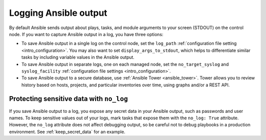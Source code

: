**********************
Logging Ansible output
**********************

By default Ansible sends output about plays, tasks, and module arguments to your screen (STDOUT) on the control node. If you want to capture Ansible output in a log, you have three options:

* To save Ansible output in a single log on the control node, set the ``log_path`` :ref:`configuration file setting <intro_configuration>`. You may also want to set ``display_args_to_stdout``, which helps to differentiate similar tasks by including variable values in the Ansible output.
* To save Ansible output in separate logs, one on each managed node, set the ``no_target_syslog`` and ``syslog_facility`` :ref:`configuration file settings <intro_configuration>`.
* To save Ansible output to a secure database, use :ref:`Ansible Tower <ansible_tower>`. Tower allows you to review history based on hosts, projects, and particular inventories over time, using graphs and/or a REST API.

Protecting sensitive data with ``no_log``
=========================================

If you save Ansible output to a log, you expose any secret data in your Ansible output, such as passwords and user names. To keep sensitive values out of your logs, mark tasks that expose them with the ``no_log: True`` attribute. However, the ``no_log`` attribute does not affect debugging output, so be careful not to debug playbooks in a production environment. See :ref:`keep_secret_data` for an example.
